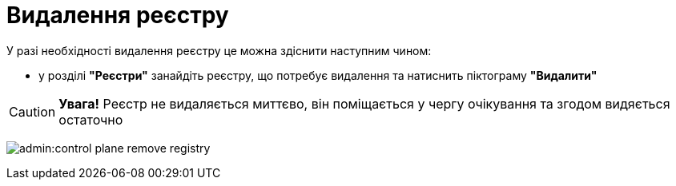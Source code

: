 = Видалення реєстру

У разі необхідності видалення реєстру це можна здіснити наступним чином:

* у розділі **"Реєстри"** занайдіть реєстру, що потребує видалення та натиснить піктограму **"Видалити"**

CAUTION: *[red]##Увага!##*  Реєстр не видаляється миттєво, він поміщається у чергу очікування та згодом видяється остаточно

image:admin:control-plane-remove-registry.png[]
